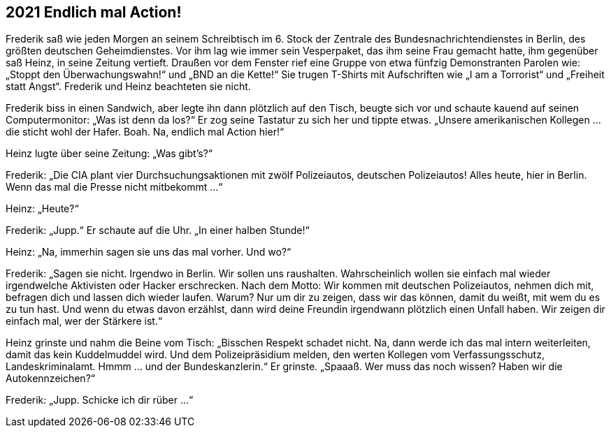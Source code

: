 == [big-number]#2021# Endlich mal Action!

[text-caps]#Frederik saß wie# jeden Morgen an seinem Schreibtisch im 6.
Stock der Zentrale des Bundesnachrichtendienstes in Berlin, des größten deutschen Geheimdienstes.
Vor ihm lag wie immer sein Vesperpaket, das ihm seine Frau gemacht hatte, ihm gegenüber saß Heinz, in seine Zeitung vertieft.
Draußen vor dem Fenster rief eine Gruppe von etwa fünfzig Demonstranten Parolen wie: „Stoppt den Überwachungswahn!“ und „BND an die Kette!“ Sie trugen T-Shirts mit Aufschriften wie „I am a Torrorist“ und „Freiheit statt Angst“. Frederik und Heinz beachteten sie nicht.

Frederik biss in einen Sandwich, aber legte ihn dann plötzlich auf den Tisch, beugte sich vor und schaute kauend auf seinen Computermonitor: „Was ist denn da los?“ Er zog seine Tastatur zu sich her und tippte etwas.
„Unsere amerikanischen Kollegen … die sticht wohl der Hafer.
Boah.
Na, endlich mal Action hier!“

Heinz lugte über seine Zeitung: „Was gibt’s?“

Frederik: „Die CIA plant vier Durchsuchungsaktionen mit zwölf Polizeiautos, deutschen Polizeiautos! Alles heute, hier in Berlin.
Wenn das mal die Presse nicht mitbekommt …“

Heinz: „Heute?“

Frederik: „Jupp.“ Er schaute auf die Uhr.
„In einer halben Stunde!“

Heinz: „Na, immerhin sagen sie uns das mal vorher.
Und wo?“

Frederik: „Sagen sie nicht.
Irgendwo in Berlin.
Wir sollen uns raushalten.
Wahrscheinlich wollen sie einfach mal wieder irgendwelche Aktivisten oder Hacker erschrecken.
Nach dem Motto: Wir kommen mit deutschen Polizeiautos, nehmen dich mit, befragen dich und lassen dich wieder laufen.
Warum? Nur um dir zu zeigen, dass wir das können, damit du weißt, mit wem du es zu tun hast.
Und wenn du etwas davon erzählst, dann wird deine Freundin irgendwann plötzlich einen Unfall haben.
Wir zeigen dir einfach mal, wer der Stärkere ist.“

Heinz grinste und nahm die Beine vom Tisch: „Bisschen Respekt schadet nicht.
Na, dann werde ich das mal intern weiterleiten, damit das kein Kuddelmuddel wird.
Und dem Polizeipräsidium melden, den werten Kollegen vom Verfassungsschutz, Landeskriminalamt.
Hmmm … und der Bundeskanzlerin.“ Er grinste.
„Spaaaß.
Wer muss das noch wissen? Haben wir die Autokennzeichen?“

Frederik: „Jupp.
Schicke ich dir rüber …“
